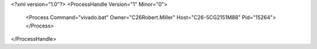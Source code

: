 <?xml version="1.0"?>
<ProcessHandle Version="1" Minor="0">
    <Process Command="vivado.bat" Owner="C26Robert.Miller" Host="C26-5CG2151M88" Pid="15264">
    </Process>
</ProcessHandle>
